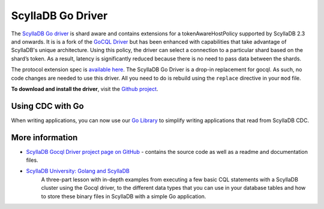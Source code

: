 ================
ScyllaDB Go Driver
================

The `ScyllaDB Go driver <https://github.com/scylladb/gocql>`_ is shard aware and contains extensions for a tokenAwareHostPolicy supported by ScyllaDB 2.3 and onwards.
It is is a fork of the `GoCQL Driver <https://github.com/gocql/gocql>`_ but has been enhanced with capabilities that take advantage of ScyllaDB's unique architecture.
Using this policy, the driver can select a connection to a particular shard based on the shard’s token. 
As a result, latency is significantly reduced because there is no need to pass data between the shards. 

The protocol extension spec is `available here <https://github.com/scylladb/scylla/blob/master/docs/dev/protocol-extensions.md>`_. 
The ScyllaDB Go Driver is a drop-in replacement for gocql. 
As such, no code changes are needed to use this driver. 
All you need to do is rebuild using the ``replace`` directive in your ``mod`` file.

**To download and install the driver**, visit the `Github project <https://github.com/scylladb/gocql>`_.


Using CDC with Go
-----------------

When writing applications, you can now use our `Go Library <https://github.com/scylladb/scylla-cdc-go>`_ to simplify writing applications that read from ScyllaDB CDC.

More information 
----------------

* `ScyllaDB Gocql Driver project page on GitHub <https://github.com/scylladb/gocql>`_ - contains the source code as well as a readme and documentation files.
* `ScyllaDB University: Golang and ScyllaDB <https://university.scylladb.com/courses/using-scylla-drivers/lessons/golang-and-scylla-part-1/>`_
   A three-part lesson with in-depth examples from  executing a few basic CQL statements with a ScyllaDB cluster using the Gocql driver, to the different data types that you can use in your database tables and how to store these binary files in ScyllaDB with a simple Go application.
